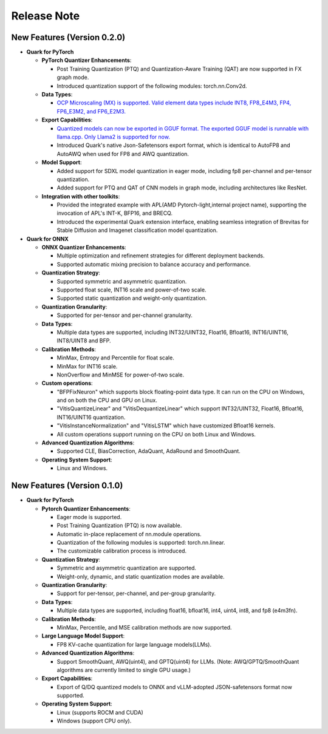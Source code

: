Release Note
============

New Features (Version 0.2.0)
----------------------------

-  **Quark for PyTorch**

   -  **PyTorch Quantizer Enhancements**:

      -  Post Training Quantization (PTQ) and Quantization-Aware Training (QAT) are now supported in FX graph mode.
      -  Introduced quantization support of the following modules: torch.nn.Conv2d.

   -  **Data Types**:

      -  `OCP Microscaling (MX) is supported. Valid element data types include INT8, FP8_E4M3, FP4, FP6_E3M2, and FP6_E2M3. <./pytorch/tutorial_mx.html>`__

   -  **Export Capabilities**:

      -  `Quantized models can now be exported in GGUF format. The exported GGUF model is runnable with llama.cpp. Only Llama2 is supported for now. <./pytorch/tutorial_gguf.html>`__
      -  Introduced Quark's native Json-Safetensors export format, which is identical to AutoFP8 and AutoAWQ when used for FP8 and AWQ quantization.

   -  **Model Support**:

      -  Added support for SDXL model quantization in eager mode, including fp8 per-channel and per-tensor quantization.
      -  Added support for PTQ and QAT of CNN models in graph mode, including architectures like ResNet.

   -  **Integration with other toolkits**:

      -  Provided the integrated example with APL(AMD Pytorch-light,internal project name), supporting the invocation of APL's INT-K, BFP16, and BRECQ.
      -  Introduced the experimental Quark extension interface, enabling seamless integration of Brevitas for Stable Diffusion and Imagenet classification model quantization.

-  **Quark for ONNX**

   -  **ONNX Quantizer Enhancements**:

      -  Multiple optimization and refinement strategies for different deployment backends.
      -  Supported automatic mixing precision to balance accuracy and performance.

   -  **Quantization Strategy**:

      -  Supported symmetric and asymmetric quantization.
      -  Supported float scale, INT16 scale and power-of-two scale.
      -  Supported static quantization and weight-only quantization.

   -  **Quantization Granularity**:

      -  Supported for per-tensor and per-channel granularity.

   -  **Data Types**:

      -  Multiple data types are supported, including INT32/UINT32,
         Float16, Bfloat16, INT16/UINT16, INT8/UINT8 and BFP.

   -  **Calibration Methods**:

      -  MinMax, Entropy and Percentile for float scale.
      -  MinMax for INT16 scale.
      -  NonOverflow and MinMSE for power-of-two scale.

   -  **Custom operations**:

      -  "BFPFixNeuron" which supports block floating-point data type. It can run on the CPU on Windows, and on both the CPU and GPU on Linux. 
      -  "VitisQuantizeLinear" and "VitisDequantizeLinear" which support INT32/UINT32, Float16, Bfloat16, INT16/UINT16 quantization.
      -  "VitisInstanceNormalization" and "VitisLSTM" which have customized Bfloat16 kernels.
      -  All custom operations support running on the CPU on both Linux and Windows.

   -  **Advanced Quantization Algorithms**:

      -  Supported CLE, BiasCorrection, AdaQuant, AdaRound and SmoothQuant.

   -  **Operating System Support**:

      -  Linux and Windows.

New Features (Version 0.1.0)
----------------------------

-  **Quark for PyTorch**

   -  **Pytorch Quantizer Enhancements**:

      -  Eager mode is supported.
      -  Post Training Quantization (PTQ) is now available.
      -  Automatic in-place replacement of nn.module operations.
      -  Quantization of the following modules is supported: torch.nn.linear.
      -  The customizable calibration process is introduced.

   -  **Quantization Strategy**:

      -  Symmetric and asymmetric quantization are supported.
      -  Weight-only, dynamic, and static quantization modes are available.

   -  **Quantization Granularity**:

      -  Support for per-tensor, per-channel, and per-group granularity.

   -  **Data Types**:

      -  Multiple data types are supported, including float16, bfloat16, int4, uint4, int8, and fp8 (e4m3fn).

   -  **Calibration Methods**:

      -  MinMax, Percentile, and MSE calibration methods are now supported.

   -  **Large Language Model Support**:

      -  FP8 KV-cache quantization for large language models(LLMs).

   -  **Advanced Quantization Algorithms**:

      -  Support SmoothQuant, AWQ(uint4), and GPTQ(uint4) for LLMs. (Note: AWQ/GPTQ/SmoothQuant algorithms are currently limited to single GPU usage.)

   -  **Export Capabilities**:

      -  Export of Q/DQ quantized models to ONNX and vLLM-adopted JSON-safetensors format now supported.

   -  **Operating System Support**:

      -  Linux (supports ROCM and CUDA)
      -  Windows (support CPU only).

